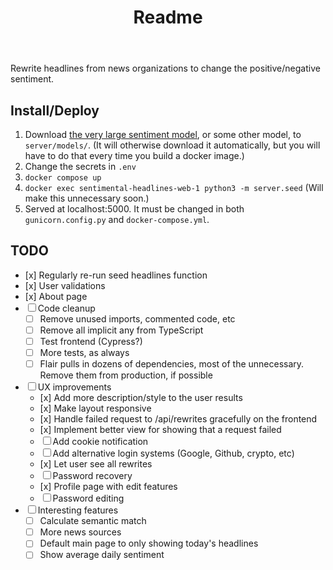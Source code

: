 #+title: Readme

Rewrite headlines from news organizations to change the positive/negative sentiment.

** Install/Deploy

1. Download [[https://nlp.informatik.hu-berlin.de/resources/models/sentiment-curated-distilbert/sentiment-en-mix-distillbert_4.pt][the very large sentiment model]], or some other model, to ~server/models/~. (It will otherwise download it automatically, but you will have to do that every time you build a docker image.)
2. Change the secrets in ~.env~
3. ~docker compose up~
4. ~docker exec sentimental-headlines-web-1 python3 -m server.seed~ (Will make this unnecessary soon.)
5. Served at localhost:5000. It must be changed in both ~gunicorn.config.py~ and ~docker-compose.yml~.

** TODO

- [x] Regularly re-run seed headlines function
- [x] User validations
- [x] About page
- [ ] Code cleanup
  - [ ] Remove unused imports, commented code, etc
  - [ ] Remove all implicit any from TypeScript
  - [ ] Test frontend (Cypress?)
  - [ ] More tests, as always
  - [ ] Flair pulls in dozens of dependencies, most of the unnecessary. Remove them from production, if possible
- [ ] UX improvements
  - [x] Add more description/style to the user results
  - [x] Make layout responsive
  - [x] Handle failed request to /api/rewrites gracefully on the frontend
  - [x] Implement better view for showing that a request failed
  - [ ] Add cookie notification
  - [ ] Add alternative login systems (Google, Github, crypto, etc)
  - [x] Let user see all rewrites
  - [ ] Password recovery
  - [x] Profile page with edit features
  - [ ] Password editing
- [ ] Interesting features
  - [ ] Calculate semantic match
  - [ ] More news sources
  - [ ] Default main page to only showing today's headlines
  - [ ] Show average daily sentiment
